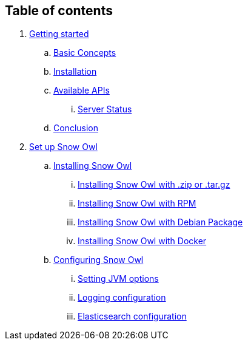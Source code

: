 == Table of contents

. link:getting_started/index.adoc[Getting started]
.. link:getting_started/basic_concepts.adoc[Basic Concepts]
.. link:getting_started/installation.adoc[Installation]
.. link:getting_started/apis.adoc[Available APIs]
... link:getting_started/status.adoc[Server Status]
.. link:getting_started/conclusion.adoc[Conclusion]
. link:setup/index.adoc[Set up Snow Owl]
.. link:setup/install/index.adoc[Installing Snow Owl]
... link:setup/install/tarzip.adoc[Installing Snow Owl with .zip or .tar.gz]
... link:setup/install/rpm.adoc[Installing Snow Owl with RPM]
... link:setup/install/debian.adoc[Installing Snow Owl with Debian Package]
... link:setup/install/docker.adoc[Installing Snow Owl with Docker]
.. link:setup/configure/index.adoc[Configuring Snow Owl]
... link:setup/configure/jvm.adoc[Setting JVM options]
... link:setup/configure/logging.adoc[Logging configuration]
... link:setup/configure/elasticsearch.adoc[Elasticsearch configuration]